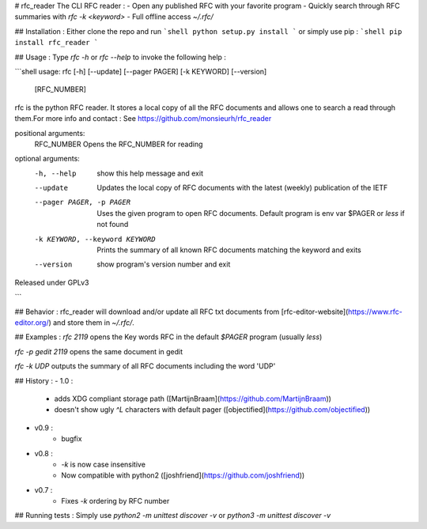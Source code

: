 # rfc_reader
The CLI RFC reader :
- Open any published RFC with your favorite program
- Quickly search through RFC summaries with `rfc -k <keyword>`
- Full offline access `~/.rfc/`

## Installation :
Either clone the repo and run 
```shell
python setup.py install
```
or simply use pip :
```shell
pip install rfc_reader
```

## Usage : 
Type `rfc -h` or `rfc --help` to invoke the following help :

```shell
usage: rfc [-h] [--update] [--pager PAGER] [-k KEYWORD] [--version]
           [RFC_NUMBER]

rfc is the python RFC reader. It stores a local copy of all the RFC documents
and allows one to search a read through them.For more info and contact : See
https://github.com/monsieurh/rfc_reader

positional arguments:
  RFC_NUMBER            Opens the RFC_NUMBER for reading

optional arguments:
  -h, --help            show this help message and exit
  --update              Updates the local copy of RFC documents with the
                        latest (weekly) publication of the IETF
  --pager PAGER, -p PAGER
                        Uses the given program to open RFC documents. Default
                        program is env var $PAGER or `less` if not found
  -k KEYWORD, --keyword KEYWORD
                        Prints the summary of all known RFC documents matching
                        the keyword and exits
  --version             show program's version number and exit

Released under GPLv3


```

## Behavior :
rfc_reader will download and/or update all RFC txt documents from [rfc-editor-website](https://www.rfc-editor.org/) and store them in `~/.rfc/`. 

## Examples :
`rfc 2119` opens the Key words RFC in the default `$PAGER` program (usually `less`)

`rfc -p gedit 2119` opens the same document in gedit

`rfc -k UDP` outputs the summary of all RFC documents including the word 'UDP'

## History :
- 1.0 :
    - adds XDG compliant storage path ([MartijnBraam](https://github.com/MartijnBraam))
    - doesn't show ugly `^L` characters with default pager ([objectified](https://github.com/objectified))
- v0.9 :
    - bugfix
- v0.8 :
    - `-k` is now case insensitive
    - Now compatible with python2 ([joshfriend](https://github.com/joshfriend))

- v0.7 :
    - Fixes `-k` ordering by RFC number

## Running tests :
Simply use `python2 -m unittest discover -v` or `python3 -m unittest discover -v`


